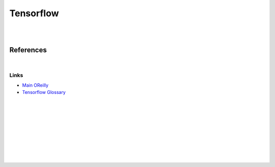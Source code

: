 


Tensorflow
############


|
|


References
==============


|


Links
~~~~~~~


* `Main OReilly <https://learning.oreilly.com/home/>`_

* `Tensorflow Glossary <https://developers.google.com/machine-learning/glossary>`_



|
|
|
|
|
|
|
|
|
